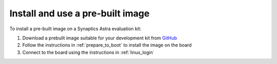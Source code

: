 .. _quickstart_install:

Install and use a pre-built image
=================================

To install a pre-built image on a Synaptics Astra evaluation kit:

1. Download a prebuilt image suitable for your development kit from `GitHub <https://github.com/synaptics-astra/sdk/releases/>`_

2. Follow the instructions in :ref:`prepare_to_boot` to install the image on the board

3. Connect to the board using the instructions in :ref:`linux_login`
